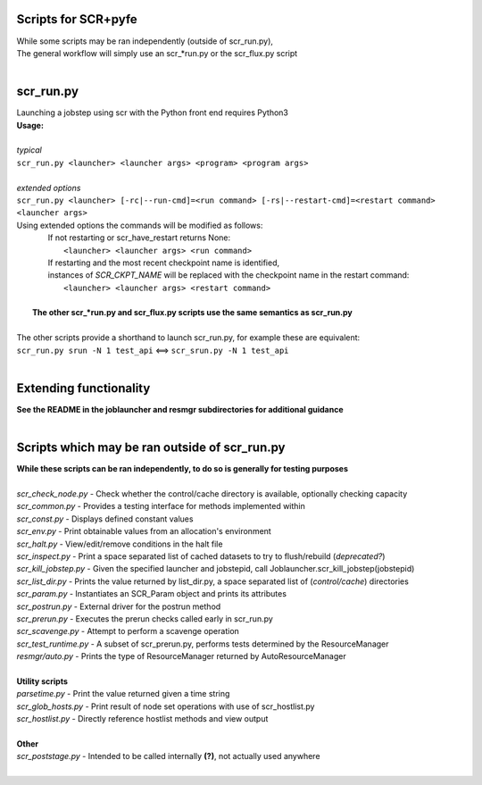 ========================================================
Scripts for SCR+pyfe  
========================================================
  
| While some scripts may be ran independently (outside of scr_run.py),  
| The general workflow will simply use an scr_*run.py or the scr_flux.py script  
|  
  
========================================================
scr_run.py  
========================================================
  
| Launching a jobstep using scr with the Python front end requires Python3  
| **Usage:**  
|  
| *typical*  
| ``scr_run.py <launcher> <launcher args> <program> <program args>``  
|  
| *extended options*  
| ``scr_run.py <launcher> [-rc|--run-cmd]=<run command> [-rs|--restart-cmd]=<restart command> <launcher args>``  
| Using extended options the commands will be modified as follows:  
|   If not restarting or scr_have_restart returns None:  
|     ``<launcher> <launcher args> <run command>``  
|   If restarting and the most recent checkpoint name is identified,  
|   instances of `SCR_CKPT_NAME` will be replaced with the checkpoint name in the restart command:  
|    ``<launcher> <launcher args> <restart command>``  
|  
|  **The other scr_*run.py and scr_flux.py scripts use the same semantics as scr_run.py**  
|  
| The other scripts provide a shorthand to launch scr_run.py, for example these are equivalent:  
| ``scr_run.py srun -N 1 test_api`` <==> ``scr_srun.py -N 1 test_api``  
|  
  
========================================================
Extending functionality  
========================================================
  
| **See the README in the joblauncher and resmgr subdirectories for additional guidance**
|  
  
========================================================
Scripts which may be ran outside of scr_run.py  
========================================================
  
| **While these scripts can be ran independently, to do so is generally for testing purposes**  
|  
| *scr_check_node.py*   - Check whether the control/cache directory is available, optionally checking capacity  
| *scr_common.py*       - Provides a testing interface for methods implemented within  
| *scr_const.py*        - Displays defined constant values  
| *scr_env.py*          - Print obtainable values from an allocation's environment  
| *scr_halt.py*         - View/edit/remove conditions in the halt file  
| *scr_inspect.py*      - Print a space separated list of cached datasets to try to flush/rebuild (*deprecated?*)  
| *scr_kill_jobstep.py* - Given the specified launcher and jobstepid, call Joblauncher.scr_kill_jobstep(jobstepid)  
| *scr_list_dir.py*     - Prints the value returned by list_dir.py, a space separated list of (*control/cache*) directories  
| *scr_param.py*        - Instantiates an SCR_Param object and prints its attributes  
| *scr_postrun.py*      - External driver for the postrun method  
| *scr_prerun.py*       - Executes the prerun checks called early in scr_run.py  
| *scr_scavenge.py*     - Attempt to perform a scavenge operation  
| *scr_test_runtime.py* - A subset of scr_prerun.py, performs tests determined by the ResourceManager  
| *resmgr/auto.py*      - Prints the type of ResourceManager returned by AutoResourceManager  
|  
| **Utility scripts**  
| *parsetime.py*        - Print the value returned given a time string  
| *scr_glob_hosts.py*   - Print result of node set operations with use of scr_hostlist.py  
| *scr_hostlist.py*     - Directly reference hostlist methods and view output  
|  
| **Other**  
| *scr_poststage.py*    - Intended to be called internally **(?)**, not actually used anywhere  
|  
